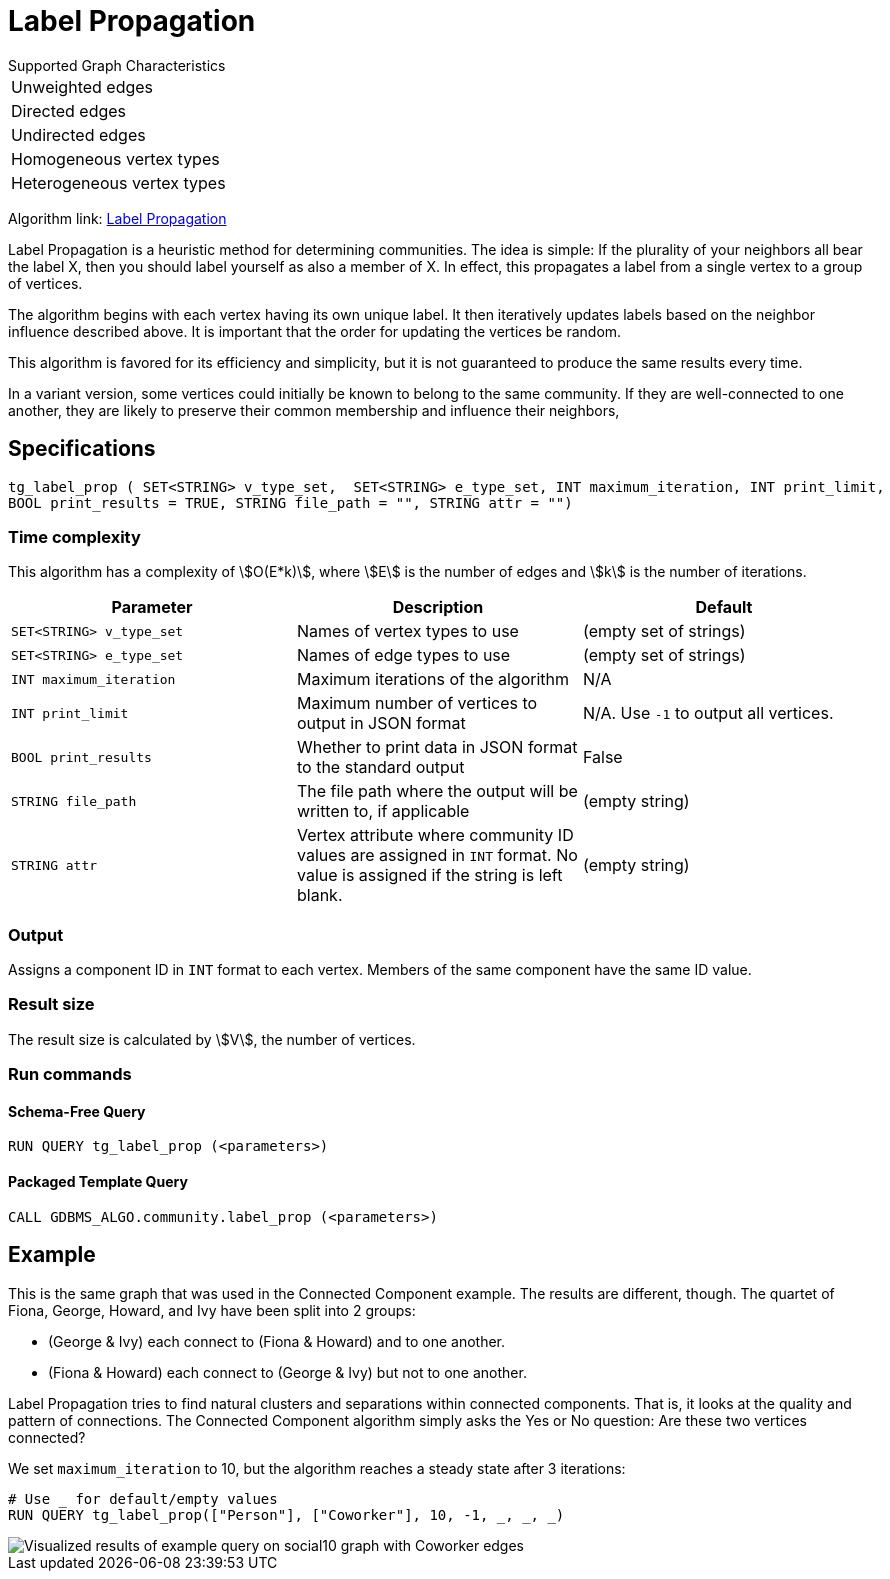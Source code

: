 = Label Propagation
:description: The Label Propagation algorithm in the TigerGraph Graph Data Science Library.
:page-aliases: label-propogation.adoc

.Supported Graph Characteristics
****
[cols='1']
|===
^|Unweighted edges
^|Directed edges
^|Undirected edges
^|Homogeneous vertex types
^|Heterogeneous vertex types
|===

Algorithm link: link:https://github.com/tigergraph/gsql-graph-algorithms/tree/master/algorithms/Community/label_propagation[Label Propagation]

****

Label Propagation is a heuristic method for determining communities.
The idea is simple: If the plurality of your neighbors all bear the label X, then you should label yourself as also a member of X.
In effect, this propagates a label from a single vertex to a group of vertices.

The algorithm begins with each vertex having its own unique label.
It then iteratively updates labels based on the neighbor influence described above.
It is important that the order for updating the vertices be random.

This algorithm is favored for its efficiency and simplicity, but it is not guaranteed to produce the same results every time.

In a variant version, some vertices could initially be known to belong to the same community. If they are well-connected to one another, they are likely to preserve their common membership and influence their neighbors,

== Specifications

[source,gsql]
----
tg_label_prop ( SET<STRING> v_type_set,  SET<STRING> e_type_set, INT maximum_iteration, INT print_limit,
BOOL print_results = TRUE, STRING file_path = "", STRING attr = "")
----

=== Time complexity
This algorithm has a complexity of stem:[O(E*k)], where stem:[E] is the number of edges and stem:[k] is the number of iterations.

|===
|Parameter |Description |Default

|`SET<STRING> v_type_set`
|Names of vertex types to use
|(empty set of strings)

|`SET<STRING> e_type_set`
|Names of edge types to use
|(empty set of strings)

|`INT maximum_iteration`
|Maximum iterations of the algorithm
|N/A

|`INT print_limit`
|Maximum number of vertices to output in JSON format
|N/A. Use `-1` to output all vertices.

|`BOOL print_results`
|Whether to print data in JSON format to the standard output
|False

|`STRING file_path`
|The file path where the output will be written to, if applicable
|(empty string)

|`STRING attr`
|Vertex attribute where community ID values are assigned in `INT` format. No value is assigned if the string is left blank.
|(empty string)

|===

=== Output

Assigns a component ID in `INT` format to each vertex.
Members of the same component have the same ID value.

=== Result size

The result size is calculated by stem:[V], the number of vertices.

=== Run commands

==== Schema-Free Query

[source.wrap,gsql]
----
RUN QUERY tg_label_prop (<parameters>)
----

==== Packaged Template Query

[source.wrap,gsql]
----
CALL GDBMS_ALGO.community.label_prop (<parameters>)
----


== Example

This is the same graph that was used in the Connected Component example. The results are different, though. The quartet of Fiona, George, Howard, and Ivy have been split into 2 groups:

* (George & Ivy) each connect to (Fiona & Howard) and to one another.
* (Fiona & Howard) each connect to (George & Ivy) but not to one another.

Label Propagation tries to find natural clusters and separations within connected components. That is, it looks at the quality and pattern of connections. The Connected Component algorithm simply asks the Yes or No question: Are these two vertices connected?

We set `maximum_iteration` to 10, but the algorithm reaches a steady state after 3 iterations:

[source,gsql]
----
# Use _ for default/empty values
RUN QUERY tg_label_prop(["Person"], ["Coworker"], 10, -1, _, _, _)
----

image::label_prop_result.png[Visualized results of example query on social10 graph with Coworker edges]
